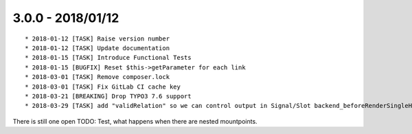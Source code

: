 

3.0.0 - 2018/01/12
------------------

::

   * 2018-01-12 [TASK] Raise version number
   * 2018-01-12 [TASK] Update documentation
   * 2018-01-15 [TASK] Introduce Functional Tests
   * 2018-01-15 [BUGFIX] Reset $this->getParameter for each link
   * 2018-03-01 [TASK] Remove composer.lock
   * 2018-03-01 [TASK] Fix GitLab CI cache key
   * 2018-03-21 [BREAKING] Drop TYPO3 7.6 support
   * 2018-03-29 [TASK] add "validRelation" so we can control output in Signal/Slot backend_beforeRenderSingleHreflangAttribute and frontend_beforeRenderSingleTag

There is still one open TODO: Test, what happens when there are nested mountpoints.
